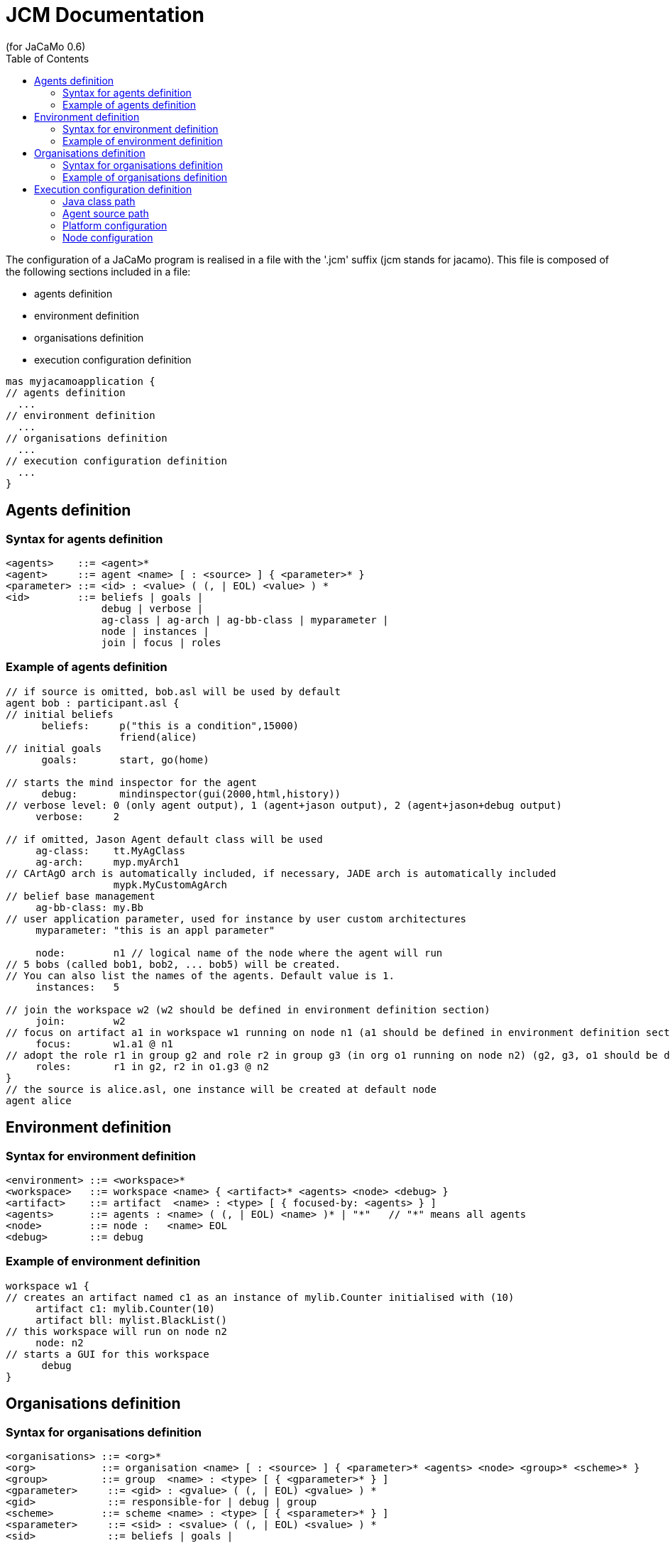 = JCM Documentation
(for JaCaMo 0.6)
:toc:
:source-highlighter: coderay
:coderay-linenums-mode: inline
:icons: font
:prewrap!:

The configuration of a JaCaMo program is realised in a file with the '.jcm' suffix (jcm stands for jacamo). This file is composed of the following sections included in a file:

-  agents definition
-  environment definition
-  organisations definition
-  execution configuration definition

....
mas myjacamoapplication {
// agents definition
  ...
// environment definition
  ...
// organisations definition
  ...
// execution configuration definition
  ...
}
....

== Agents definition
=== Syntax for agents definition
-------------------------
<agents>    ::= <agent>*
<agent>     ::= agent <name> [ : <source> ] { <parameter>* }
<parameter> ::= <id> : <value> ( (, | EOL) <value> ) *
<id>        ::= beliefs | goals |
                debug | verbose |
                ag-class | ag-arch | ag-bb-class | myparameter |
                node | instances |
                join | focus | roles
-------------------------
=== Example of agents definition
....
// if source is omitted, bob.asl will be used by default
agent bob : participant.asl {
// initial beliefs
      beliefs:     p("this is a condition",15000)   
                   friend(alice)
// initial goals                   
      goals:       start, go(home)                  

// starts the mind inspector for the agent
      debug:       mindinspector(gui(2000,html,history))
// verbose level: 0 (only agent output), 1 (agent+jason output), 2 (agent+jason+debug output)
     verbose:     2

// if omitted, Jason Agent default class will be used
     ag-class:    tt.MyAgClass                     
     ag-arch:     myp.myArch1
// CArtAgO arch is automatically included, if necessary, JADE arch is automatically included
                  mypk.MyCustomAgArch 
// belief base management
     ag-bb-class: my.Bb
// user application parameter, used for instance by user custom architectures         
     myparameter: "this is an appl parameter"      

     node:        n1 // logical name of the node where the agent will run
// 5 bobs (called bob1, bob2, ... bob5) will be created.
// You can also list the names of the agents. Default value is 1.
     instances:   5                                

// join the workspace w2 (w2 should be defined in environment definition section)
     join:        w2
// focus on artifact a1 in workspace w1 running on node n1 (a1 should be defined in environment definition section)
     focus:       w1.a1 @ n1
// adopt the role r1 in group g2 and role r2 in group g3 (in org o1 running on node n2) (g2, g3, o1 should be defined in organisation definition section)
     roles:       r1 in g2, r2 in o1.g3 @ n2       
}
// the source is alice.asl, one instance will be created at default node      
agent alice                                      
....
== Environment definition
=== Syntax for environment definition
-------------------------
<environment> ::= <workspace>*
<workspace>   ::= workspace <name> { <artifact>* <agents> <node> <debug> }
<artifact>    ::= artifact  <name> : <type> [ { focused-by: <agents> } ]
<agents>      ::= agents : <name> ( (, | EOL) <name> )* | "*"   // "*" means all agents
<node>        ::= node :   <name> EOL
<debug>       ::= debug
-------------------------       
=== Example of environment definition
....
workspace w1 {
// creates an artifact named c1 as an instance of mylib.Counter initialised with (10) 
     artifact c1: mylib.Counter(10)               
     artifact bll: mylist.BlackList()
// this workspace will run on node n2     
     node: n2
// starts a GUI for this workspace
      debug                                        
}
....
== Organisations definition
=== Syntax for organisations definition
-------------------------
<organisations> ::= <org>*
<org>           ::= organisation <name> [ : <source> ] { <parameter>* <agents> <node> <group>* <scheme>* }
<group>         ::= group  <name> : <type> [ { <gparameter>* } ]
<gparameter>     ::= <gid> : <gvalue> ( (, | EOL) <gvalue> ) *
<gid>            ::= responsible-for | debug | group
<scheme>        ::= scheme <name> : <type> [ { <sparameter>* } ]
<sparameter>     ::= <sid> : <svalue> ( (, | EOL) <svalue> ) *
<sid>            ::= beliefs | goals |
-------------------------       
=== Example of organisations definition
....
// os.xml is the file with the organisational specification, if omitted o1.xml is used
organisation o1 : os.xml {
// a group instance g1 based on the group writepaper defined in os.xml
      group g1: writepaper {
// the group will be responsible for the scheme s1
      responsible-for: s1                       
// starts a debug GUI for this group      
      debug                                     
// groups sg2 will be a sub-group of g1                       
      group sg2 : t1                            
    }
// another group instance (without particular initialisation)     
    group g2 : writepaper                        
// scheme instance identified by wpscheme in os.xml           
    scheme s1 : wpscheme                         
}
....
== Execution configuration definition
=== Java class path
....
         class-path:  lib
....   
=== Agent source path
....
asl-path: src/agt
              src/agt/inc
....
=== Platform configuration
*  parameters for cartago                   
   - "infrastructure" (optional): starts the cartago node in the network
*  parameters for centralised
   - pool,X : where X is the number os threads used to run the agents
*  parameters for jade: any parameter we can use for jade.Boot. E.g.:
   - jade("-gui -sniffer"): starts jade main-container with RMA and Sniffer already running
   - jade("-container -host localhost -container-name c2"): starts a jade sub-container named c2
....
       platform: jade() 
                   cartago("infrastructure") 
                   centralised(pool,4)
....
=== Node configuration
....
 node n3 running @ x.com.fr
....         
 nodes not defined will be launched when this .jcm is run
....    

